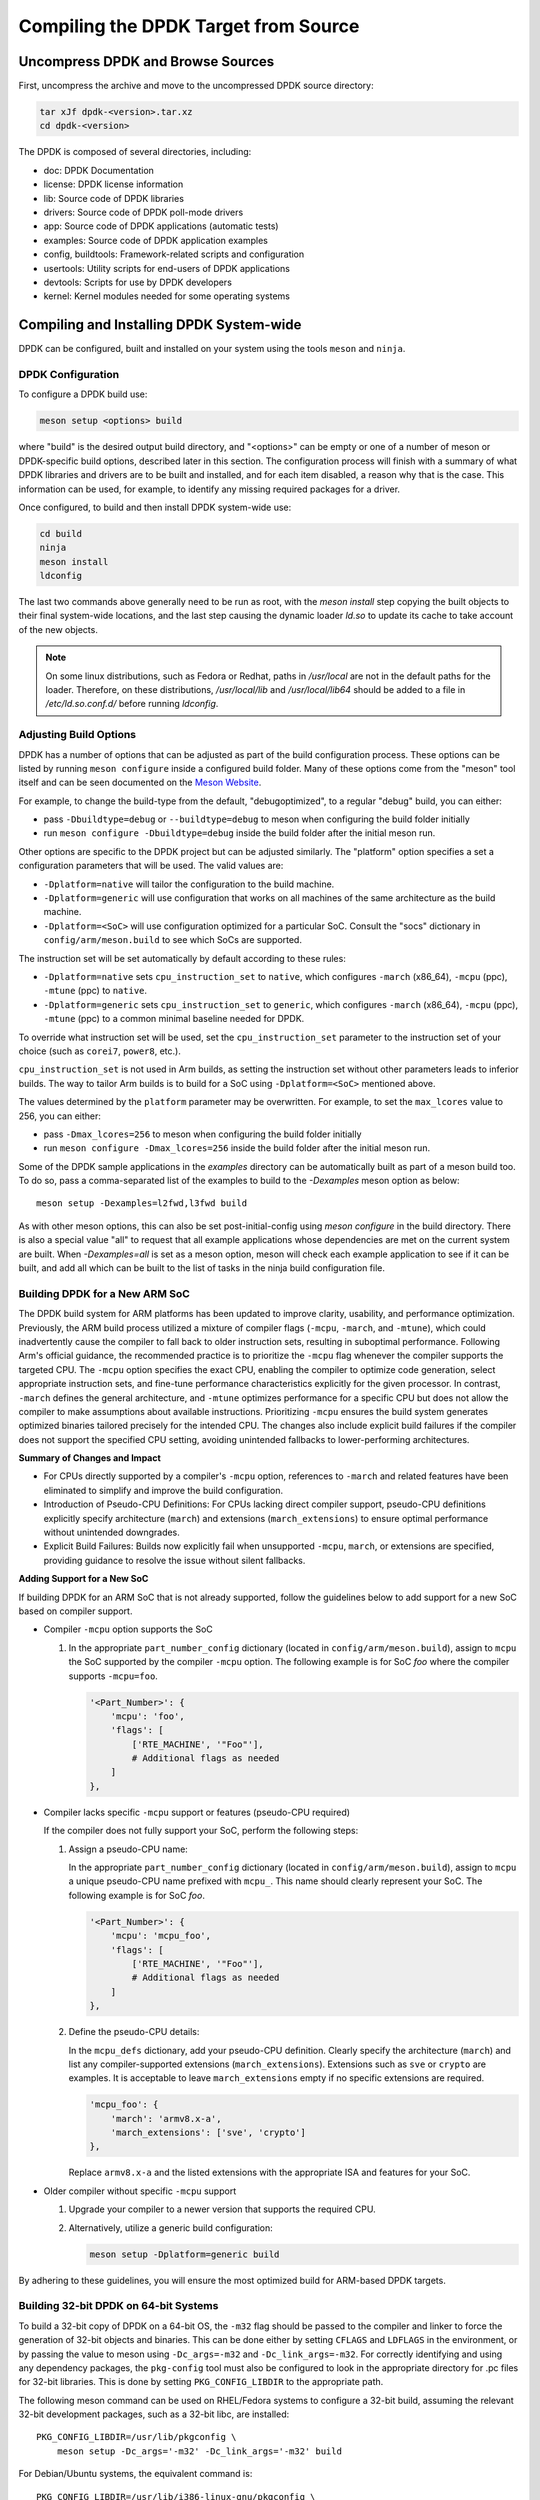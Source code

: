 ..  SPDX-License-Identifier: BSD-3-Clause
    Copyright(c) 2010-2015 Intel Corporation.

.. _linux_gsg_compiling_dpdk:

Compiling the DPDK Target from Source
=====================================

Uncompress DPDK and Browse Sources
----------------------------------

First, uncompress the archive and move to the uncompressed DPDK source directory:

.. code-block:: console

    tar xJf dpdk-<version>.tar.xz
    cd dpdk-<version>

The DPDK is composed of several directories, including:

*   doc: DPDK Documentation

*   license: DPDK license information

*   lib: Source code of DPDK libraries

*   drivers: Source code of DPDK poll-mode drivers

*   app: Source code of DPDK applications (automatic tests)

*   examples: Source code of DPDK application examples

*   config, buildtools: Framework-related scripts and configuration

*   usertools: Utility scripts for end-users of DPDK applications

*   devtools: Scripts for use by DPDK developers

*   kernel: Kernel modules needed for some operating systems


Compiling and Installing DPDK System-wide
-----------------------------------------

DPDK can be configured, built and installed on your system using the tools
``meson`` and ``ninja``.


DPDK Configuration
~~~~~~~~~~~~~~~~~~

To configure a DPDK build use:

.. code-block:: console

     meson setup <options> build

where "build" is the desired output build directory, and "<options>" can be
empty or one of a number of meson or DPDK-specific build options, described
later in this section. The configuration process will finish with a summary
of what DPDK libraries and drivers are to be built and installed, and for
each item disabled, a reason why that is the case. This information can be
used, for example, to identify any missing required packages for a driver.

Once configured, to build and then install DPDK system-wide use:

.. code-block:: console

        cd build
        ninja
        meson install
        ldconfig

The last two commands above generally need to be run as root,
with the `meson install` step copying the built objects to their final system-wide locations,
and the last step causing the dynamic loader `ld.so` to update its cache to take account of the new objects.

.. note::

   On some linux distributions, such as Fedora or Redhat, paths in `/usr/local` are
   not in the default paths for the loader. Therefore, on these
   distributions, `/usr/local/lib` and `/usr/local/lib64` should be added
   to a file in `/etc/ld.so.conf.d/` before running `ldconfig`.

.. _adjusting_build_options:

Adjusting Build Options
~~~~~~~~~~~~~~~~~~~~~~~

DPDK has a number of options that can be adjusted as part of the build configuration process.
These options can be listed by running ``meson configure`` inside a configured build folder.
Many of these options come from the "meson" tool itself and can be seen documented on the
`Meson Website <https://mesonbuild.com/Builtin-options.html>`_.

For example, to change the build-type from the default, "debugoptimized",
to a regular "debug" build, you can either:

* pass ``-Dbuildtype=debug`` or ``--buildtype=debug`` to meson when configuring the build folder initially

* run ``meson configure -Dbuildtype=debug`` inside the build folder after the initial meson run.

Other options are specific to the DPDK project but can be adjusted similarly.
The "platform" option specifies a set a configuration parameters that will be used.
The valid values are:

* ``-Dplatform=native`` will tailor the configuration to the build machine.

* ``-Dplatform=generic`` will use configuration that works on all machines
  of the same architecture as the build machine.

* ``-Dplatform=<SoC>`` will use configuration optimized for a particular SoC.
  Consult the "socs" dictionary in ``config/arm/meson.build`` to see which
  SoCs are supported.

The instruction set will be set automatically by default according to these rules:

* ``-Dplatform=native`` sets ``cpu_instruction_set`` to ``native``,
  which configures ``-march`` (x86_64), ``-mcpu`` (ppc), ``-mtune`` (ppc) to ``native``.

* ``-Dplatform=generic`` sets ``cpu_instruction_set`` to ``generic``,
  which configures ``-march`` (x86_64), ``-mcpu`` (ppc), ``-mtune`` (ppc) to
  a common minimal baseline needed for DPDK.

To override what instruction set will be used, set the ``cpu_instruction_set``
parameter to the instruction set of your choice (such as ``corei7``, ``power8``, etc.).

``cpu_instruction_set`` is not used in Arm builds, as setting the instruction set
without other parameters leads to inferior builds. The way to tailor Arm builds
is to build for a SoC using ``-Dplatform=<SoC>`` mentioned above.

The values determined by the ``platform`` parameter may be overwritten.
For example, to set the ``max_lcores`` value to 256, you can either:

* pass ``-Dmax_lcores=256`` to meson when configuring the build folder initially

* run ``meson configure -Dmax_lcores=256`` inside the build folder after the initial meson run.

Some of the DPDK sample applications in the `examples` directory can be
automatically built as part of a meson build too.
To do so, pass a comma-separated list of the examples to build to the
`-Dexamples` meson option as below::

  meson setup -Dexamples=l2fwd,l3fwd build

As with other meson options, this can also be set post-initial-config using `meson configure` in the build directory.
There is also a special value "all" to request that all example applications whose
dependencies are met on the current system are built.
When `-Dexamples=all` is set as a meson option, meson will check each example application to see if it can be built,
and add all which can be built to the list of tasks in the ninja build configuration file.


.. _building_new_arm_soc:

Building DPDK for a New ARM SoC
~~~~~~~~~~~~~~~~~~~~~~~~~~~~~~~

The DPDK build system for ARM platforms has been updated to improve clarity, usability,
and performance optimization.
Previously, the ARM build process utilized a mixture of compiler flags (``-mcpu``,
``-march``, and ``-mtune``), which could inadvertently cause the compiler to fall back
to older instruction sets, resulting in suboptimal performance.
Following Arm's official guidance, the recommended practice is to prioritize the
``-mcpu`` flag whenever the compiler supports the targeted CPU.
The ``-mcpu`` option specifies the exact CPU, enabling the compiler to optimize code
generation, select appropriate instruction sets, and fine-tune performance
characteristics explicitly for the given processor.
In contrast, ``-march`` defines the general architecture, and ``-mtune`` optimizes
performance for a specific CPU but does not allow the compiler to make assumptions
about available instructions.
Prioritizing ``-mcpu`` ensures the build system generates optimized binaries tailored
precisely for the intended CPU.
The changes also include explicit build failures if the compiler does not support the
specified CPU setting, avoiding unintended fallbacks to lower-performing architectures.


**Summary of Changes and Impact**

* For CPUs directly supported by a compiler's ``-mcpu`` option, references to
  ``-march`` and related features have been eliminated to simplify and improve the
  build configuration.

* Introduction of Pseudo-CPU Definitions: For CPUs lacking direct compiler support,
  pseudo-CPU definitions explicitly specify architecture (``march``) and extensions
  (``march_extensions``) to ensure optimal performance without unintended downgrades.

* Explicit Build Failures: Builds now explicitly fail when unsupported ``-mcpu``,
  ``march``, or extensions are specified, providing guidance to resolve the issue
  without silent fallbacks.


**Adding Support for a New SoC**

If building DPDK for an ARM SoC that is not already supported, follow the guidelines
below to add support for a new SoC based on compiler support.

* Compiler ``-mcpu`` option supports the SoC

  #. In the appropriate ``part_number_config`` dictionary (located in
     ``config/arm/meson.build``), assign to ``mcpu`` the SoC supported by the compiler
     ``-mcpu`` option.
     The following example is for SoC *foo* where the compiler supports ``-mcpu=foo``.

     .. code-block:: meson

        '<Part_Number>': {
            'mcpu': 'foo',
            'flags': [
                ['RTE_MACHINE', '"Foo"'],
                # Additional flags as needed
            ]
        },

* Compiler lacks specific ``-mcpu`` support or features (pseudo-CPU required)

  If the compiler does not fully support your SoC, perform the following steps:

  #. Assign a pseudo-CPU name:

     In the appropriate ``part_number_config`` dictionary (located in
     ``config/arm/meson.build``), assign to ``mcpu`` a unique pseudo-CPU name
     prefixed with ``mcpu_``.
     This name should clearly represent your SoC.
     The following example is for SoC *foo*.

     .. code-block:: meson

        '<Part_Number>': {
            'mcpu': 'mcpu_foo',
            'flags': [
                ['RTE_MACHINE', '"Foo"'],
                # Additional flags as needed
            ]
        },

  #. Define the pseudo-CPU details:

     In the ``mcpu_defs`` dictionary, add your pseudo-CPU definition.
     Clearly specify the architecture (``march``) and list any compiler-supported
     extensions (``march_extensions``).
     Extensions such as ``sve`` or ``crypto`` are examples.
     It is acceptable to leave ``march_extensions`` empty if no specific extensions
     are required.

     .. code-block:: meson

        'mcpu_foo': {
            'march': 'armv8.x-a',
            'march_extensions': ['sve', 'crypto']
        },

     Replace ``armv8.x-a`` and the listed extensions with the appropriate ISA and
     features for your SoC.

* Older compiler without specific ``-mcpu`` support

  #. Upgrade your compiler to a newer version that supports the required CPU.

  #. Alternatively, utilize a generic build configuration:

     .. code-block:: console

        meson setup -Dplatform=generic build

By adhering to these guidelines, you will ensure the most optimized build for
ARM-based DPDK targets.


Building 32-bit DPDK on 64-bit Systems
~~~~~~~~~~~~~~~~~~~~~~~~~~~~~~~~~~~~~~

To build a 32-bit copy of DPDK on a 64-bit OS,
the ``-m32`` flag should be passed to the compiler and linker
to force the generation of 32-bit objects and binaries.
This can be done either by setting ``CFLAGS`` and ``LDFLAGS`` in the environment,
or by passing the value to meson using ``-Dc_args=-m32`` and ``-Dc_link_args=-m32``.
For correctly identifying and using any dependency packages,
the ``pkg-config`` tool must also be configured
to look in the appropriate directory for .pc files for 32-bit libraries.
This is done by setting ``PKG_CONFIG_LIBDIR`` to the appropriate path.

The following meson command can be used on RHEL/Fedora systems to configure a 32-bit build,
assuming the relevant 32-bit development packages, such as a 32-bit libc, are installed::

  PKG_CONFIG_LIBDIR=/usr/lib/pkgconfig \
      meson setup -Dc_args='-m32' -Dc_link_args='-m32' build

For Debian/Ubuntu systems, the equivalent command is::

  PKG_CONFIG_LIBDIR=/usr/lib/i386-linux-gnu/pkgconfig \
      meson setup -Dc_args='-m32' -Dc_link_args='-m32' build

Once the build directory has been configured,
DPDK can be compiled using ``ninja`` as described above.


.. _building_app_using_installed_dpdk:

Building Applications Using Installed DPDK
~~~~~~~~~~~~~~~~~~~~~~~~~~~~~~~~~~~~~~~~~~

When installed system-wide, DPDK provides a pkg-config file ``libdpdk.pc`` for applications to query as part of their build.
It's recommended that the pkg-config file be used, rather than hard-coding the parameters (cflags/ldflags)
for DPDK into the application build process.

An example of how to query and use the pkg-config file can be found in the ``Makefile`` of each of the example applications included with DPDK.
A simplified example snippet is shown below, where the target binary name has been stored in the variable ``$(APP)``
and the sources for that build are stored in ``$(SRCS-y)``.

.. code-block:: makefile

        PKGCONF = pkg-config

        CFLAGS += -O3 $(shell $(PKGCONF) --cflags libdpdk)
        LDFLAGS += $(shell $(PKGCONF) --libs libdpdk)

        $(APP): $(SRCS-y) Makefile
                $(CC) $(CFLAGS) $(SRCS-y) -o $@ $(LDFLAGS)

.. note::

   Unlike with the make build system present in older DPDK releases,
   the meson system is not
   designed to be used directly from a build directory. Instead it is
   recommended that it be installed either system-wide or to a known
   location in the user's home directory. The install location can be set
   using the `--prefix` meson option (default: `/usr/local`).

an equivalent build recipe for a simple DPDK application using meson as a
build system is shown below:

.. code-block:: python

   project('dpdk-app', 'c')

   dpdk = dependency('libdpdk')
   sources = files('main.c')
   executable('dpdk-app', sources, dependencies: dpdk)
